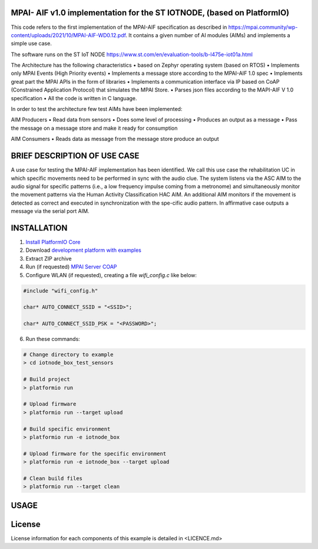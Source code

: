 MPAI- AIF v1.0 implementation for the ST IOTNODE, (based on PlatformIO)
=====================================
This code refers to the first implementation of the MPAI-AIF specification as described in https://mpai.community/wp-content/uploads/2021/10/MPAI-AIF-WD0.12.pdf. It contains a given number of AI modules (AIMs) and implements a simple use case.

The software runs on the ST IoT NODE https://www.st.com/en/evaluation-tools/b-l475e-iot01a.html

The Architecture has the following characteristics
•	based on Zephyr operating system (based on RTOS)
•	Implements only MPAI Events (High Priority events)
•	Implements a message store according to the MPAI-AIF 1.0 spec
•	Implements great part the MPAI APIs in the form of libraries
•	Implements a communication interface via IP based on CoAP  (Constrained Application Protocol) that simulates the MPAI Store.
•	Parses json files according to the MAPI-AIF V 1.0 specification
•	All the code is written in C language.
 
In order to test the architecture few test AIMs have been implemented:

AIM Producers  
•	Read data from sensors 
•	Does some level of processing
•	Produces an output as a message
•	Pass the message on a message store and make it ready for consumption 

AIM Consumers
•	Reads data as message from the message store produce an output



BRIEF DESCRIPTION OF USE CASE
=====================================    

A use case for testing the MPAI-AIF implementation has been identified. We call this use case the rehabilitation UC in which specific movements need to be performed in sync with the audio clue. The system listens via the ASC AIM to the audio signal for specific patterns (i.e., a low frequency impulse coming from a metronome) and simultaneously monitor the movement patterns via the Human Activity Classification HAC AIM.  An additional AIM monitors if the movement is detected as correct and executed in synchronization with the spe-cific audio pattern. In affirmative case outputs a message via the serial port AIM. 



INSTALLATION
=====================================    
1. `Install PlatformIO Core <http://docs.platformio.org/page/core.html>`_
2. Download `development platform with examples <https://github.com/platformio/platform-ststm32/archive/develop.zip>`_
3. Extract ZIP archive
4. Run (if requested) `MPAI Server COAP <https://github.com/dbortoluzzi/mpai_store_coap_server>`_
5. Configure WLAN (if requested), creating a file *wifi_config.c* like below:

.. code-block:: c

    #include "wifi_config.h"

    char* AUTO_CONNECT_SSID = "<SSID>";

    char* AUTO_CONNECT_SSID_PSK = "<PASSWORD>";


6. Run these commands:

.. code-block:: bash

    # Change directory to example
    > cd iotnode_box_test_sensors

    # Build project
    > platformio run

    # Upload firmware
    > platformio run --target upload

    # Build specific environment
    > platformio run -e iotnode_box

    # Upload firmware for the specific environment
    > platformio run -e iotnode_box --target upload

    # Clean build files
    > platformio run --target clean
    
USAGE    
=====================================    

License
=====================================    
License information for each components of this example is detailed in <LICENCE.md>
